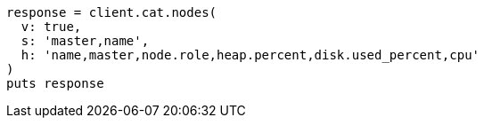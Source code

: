 [source, ruby]
----
response = client.cat.nodes(
  v: true,
  s: 'master,name',
  h: 'name,master,node.role,heap.percent,disk.used_percent,cpu'
)
puts response
----
